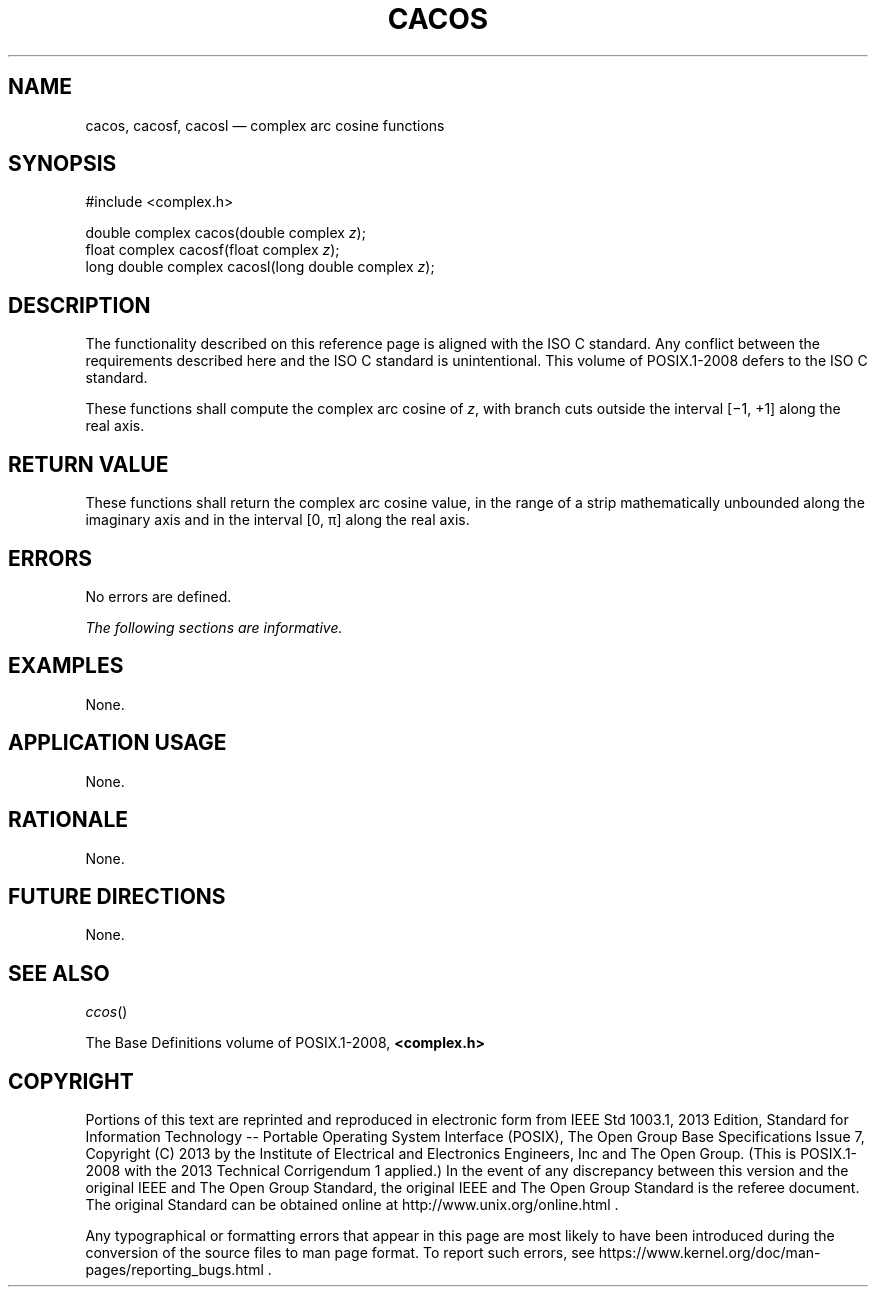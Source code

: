 '\" et
.TH CACOS "3" 2013 "IEEE/The Open Group" "POSIX Programmer's Manual"

.SH NAME
cacos,
cacosf,
cacosl
\(em complex arc cosine functions
.SH SYNOPSIS
.LP
.nf
#include <complex.h>
.P
double complex cacos(double complex \fIz\fP);
float complex cacosf(float complex \fIz\fP);
long double complex cacosl(long double complex \fIz\fP);
.fi
.SH DESCRIPTION
The functionality described on this reference page is aligned with the
ISO\ C standard. Any conflict between the requirements described here and the
ISO\ C standard is unintentional. This volume of POSIX.1\(hy2008 defers to the ISO\ C standard.
.P
These functions shall compute the complex arc cosine of
.IR z ,
with branch cuts outside the interval [\(mi1,\ +1] along the real
axis.
.SH "RETURN VALUE"
These functions shall return the complex arc cosine value, in the range
of a strip mathematically unbounded along the imaginary axis and in the
interval [0,\ \(*p] along the real axis.
.SH ERRORS
No errors are defined.
.LP
.IR "The following sections are informative."
.SH EXAMPLES
None.
.SH "APPLICATION USAGE"
None.
.SH RATIONALE
None.
.SH "FUTURE DIRECTIONS"
None.
.SH "SEE ALSO"
.IR "\fIccos\fR\^(\|)"
.P
The Base Definitions volume of POSIX.1\(hy2008,
.IR "\fB<complex.h>\fP"
.SH COPYRIGHT
Portions of this text are reprinted and reproduced in electronic form
from IEEE Std 1003.1, 2013 Edition, Standard for Information Technology
-- Portable Operating System Interface (POSIX), The Open Group Base
Specifications Issue 7, Copyright (C) 2013 by the Institute of
Electrical and Electronics Engineers, Inc and The Open Group.
(This is POSIX.1-2008 with the 2013 Technical Corrigendum 1 applied.) In the
event of any discrepancy between this version and the original IEEE and
The Open Group Standard, the original IEEE and The Open Group Standard
is the referee document. The original Standard can be obtained online at
http://www.unix.org/online.html .

Any typographical or formatting errors that appear
in this page are most likely
to have been introduced during the conversion of the source files to
man page format. To report such errors, see
https://www.kernel.org/doc/man-pages/reporting_bugs.html .
